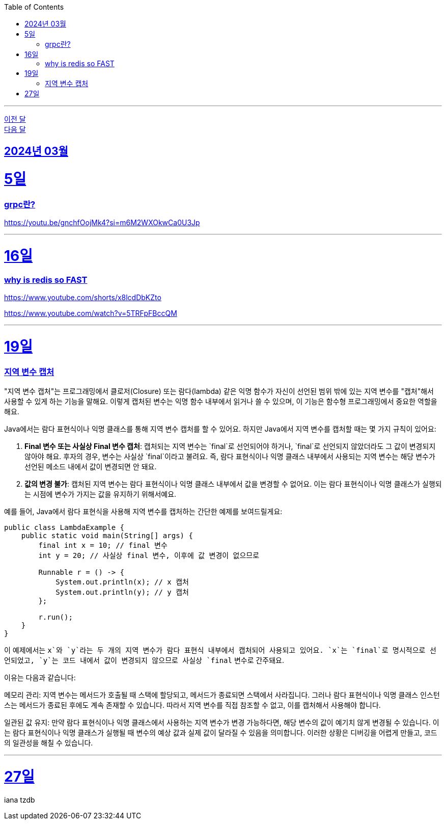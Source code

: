 // Metadata:
:description: Week I Learnt
:keywords: study, til, lwil
// Settings:
:doctype: book
:toc: left
:toclevels: 4
:sectlinks:
:icons: font
:hardbreaks:

---
https://github.com/picbel/WIL/blob/main/2024/02/wil.adoc[이전 달]
https://github.com/picbel/WIL/blob/main/2024/04/wil.adoc[다음 달]

[[section-202403]]
== 2024년 03월

[[section-202403-5일]]
5일
===
### grpc란?

https://youtu.be/gnchfOojMk4?si=m6M2WXOkwCa0U3Jp 

---

[[section-202403-16일]]
16일
===
### why is redis so FAST
https://www.youtube.com/shorts/x8lcdDbKZto

https://www.youtube.com/watch?v=5TRFpFBccQM

---

[[section-202403-19일]]
19일
===
### 지역 변수 캡처

"지역 변수 캡처"는 프로그래밍에서 클로저(Closure) 또는 람다(lambda) 같은 익명 함수가 자신이 선언된 범위 밖에 있는 지역 변수를 "캡처"해서 사용할 수 있게 하는 기능을 말해요. 이렇게 캡처된 변수는 익명 함수 내부에서 읽거나 쓸 수 있으며, 이 기능은 함수형 프로그래밍에서 중요한 역할을 해요.

Java에서는 람다 표현식이나 익명 클래스를 통해 지역 변수 캡처를 할 수 있어요. 하지만 Java에서 지역 변수를 캡처할 때는 몇 가지 규칙이 있어요:

1. **Final 변수 또는 사실상 Final 변수 캡처**: 캡처되는 지역 변수는 `final`로 선언되어야 하거나, `final`로 선언되지 않았더라도 그 값이 변경되지 않아야 해요. 후자의 경우, 변수는 사실상 `final`이라고 불려요. 즉, 람다 표현식이나 익명 클래스 내부에서 사용되는 지역 변수는 해당 변수가 선언된 메소드 내에서 값이 변경되면 안 돼요.
   
2. **값의 변경 불가**: 캡처된 지역 변수는 람다 표현식이나 익명 클래스 내부에서 값을 변경할 수 없어요. 이는 람다 표현식이나 익명 클래스가 실행되는 시점에 변수가 가지는 값을 유지하기 위해서예요.

예를 들어, Java에서 람다 표현식을 사용해 지역 변수를 캡처하는 간단한 예제를 보여드릴게요:

```java
public class LambdaExample {
    public static void main(String[] args) {
        final int x = 10; // final 변수
        int y = 20; // 사실상 final 변수, 이후에 값 변경이 없으므로

        Runnable r = () -> {
            System.out.println(x); // x 캡처
            System.out.println(y); // y 캡처
        };

        r.run();
    }
}
```

이 예제에서는 `x`와 `y`라는 두 개의 지역 변수가 람다 표현식 내부에서 캡처되어 사용되고 있어요. `x`는 `final`로 명시적으로 선언되었고, `y`는 코드 내에서 값이 변경되지 않으므로 사실상 `final` 변수로 간주돼요.

이유는 다음과 같습니다:

메모리 관리: 지역 변수는 메서드가 호출될 때 스택에 할당되고, 메서드가 종료되면 스택에서 사라집니다. 그러나 람다 표현식이나 익명 클래스 인스턴스는 메서드가 종료된 후에도 계속 존재할 수 있습니다. 따라서 지역 변수를 직접 참조할 수 없고, 이를 캡처해서 사용해야 합니다.

일관된 값 유지: 만약 람다 표현식이나 익명 클래스에서 사용하는 지역 변수가 변경 가능하다면, 해당 변수의 값이 예기치 않게 변경될 수 있습니다. 이는 람다 표현식이나 익명 클래스가 실행될 때 변수의 예상 값과 실제 값이 달라질 수 있음을 의미합니다. 이러한 상황은 디버깅을 어렵게 만들고, 코드의 일관성을 해칠 수 있습니다.

---
[[section-202403-27일]]
27일
===
iana tzdb 
